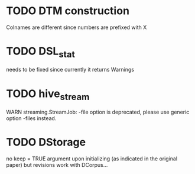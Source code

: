 * TODO DTM construction
Colnames are different since numbers are prefixed with X
* TODO DSL_stat 
needs to be fixed since currently it returns Warnings
* TODO hive_stream
WARN streaming.StreamJob: -file option is deprecated, please use generic option -files instead.
* TODO DStorage
no keep = TRUE argument upon initializing (as indicated in the original paper) but revisions work with DCorpus...
